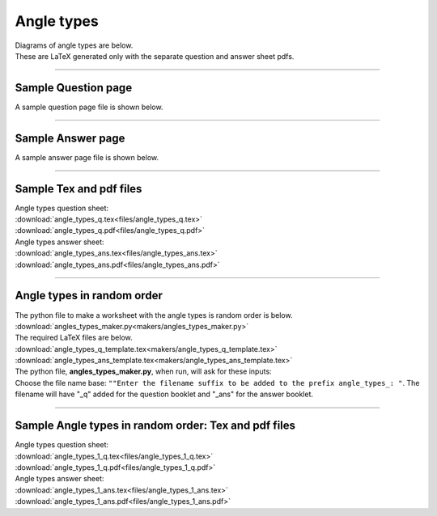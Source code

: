 ====================================================
Angle types
====================================================

| Diagrams of angle types are below.
| These are LaTeX generated only with the separate question and answer sheet pdfs.

----

Sample Question page
---------------------

| A sample question page file is shown below.

.. image:: files/angle_types_q.png
    :width: 600

----

Sample Answer page
--------------------

| A sample answer page file is shown below.

.. image:: files/angle_types_ans.png
    :width: 600

----

Sample Tex and pdf files
-----------------------------

| Angle types question sheet:
| :download:`angle_types_q.tex<files/angle_types_q.tex>`
| :download:`angle_types_q.pdf<files/angle_types_q.pdf>`

| Angle types answer sheet:
| :download:`angle_types_ans.tex<files/angle_types_ans.tex>`
| :download:`angle_types_ans.pdf<files/angle_types_ans.pdf>`

-----

Angle types in random order
-------------------------------

| The python file to make a worksheet with the angle types is random order is below.
| :download:`angles_types_maker.py<makers/angles_types_maker.py>`

| The required LaTeX files are below.
| :download:`angle_types_q_template.tex<makers/angle_types_q_template.tex>`
| :download:`angle_types_ans_template.tex<makers/angle_types_ans_template.tex>`

| The python file, **angles_types_maker.py**, when run, will ask for these inputs:
| Choose the file name base: ``""Enter the filename suffix to be added to the prefix angle_types_: "``. The filename will have "_q" added for the question booklet and "_ans" for the answer booklet.

----

Sample Angle types in random order: Tex and pdf files
-------------------------------------------------------

| Angle types question sheet:
| :download:`angle_types_1_q.tex<files/angle_types_1_q.tex>`
| :download:`angle_types_1_q.pdf<files/angle_types_1_q.pdf>`

| Angle types answer sheet:
| :download:`angle_types_1_ans.tex<files/angle_types_1_ans.tex>`
| :download:`angle_types_1_ans.pdf<files/angle_types_1_ans.pdf>`

